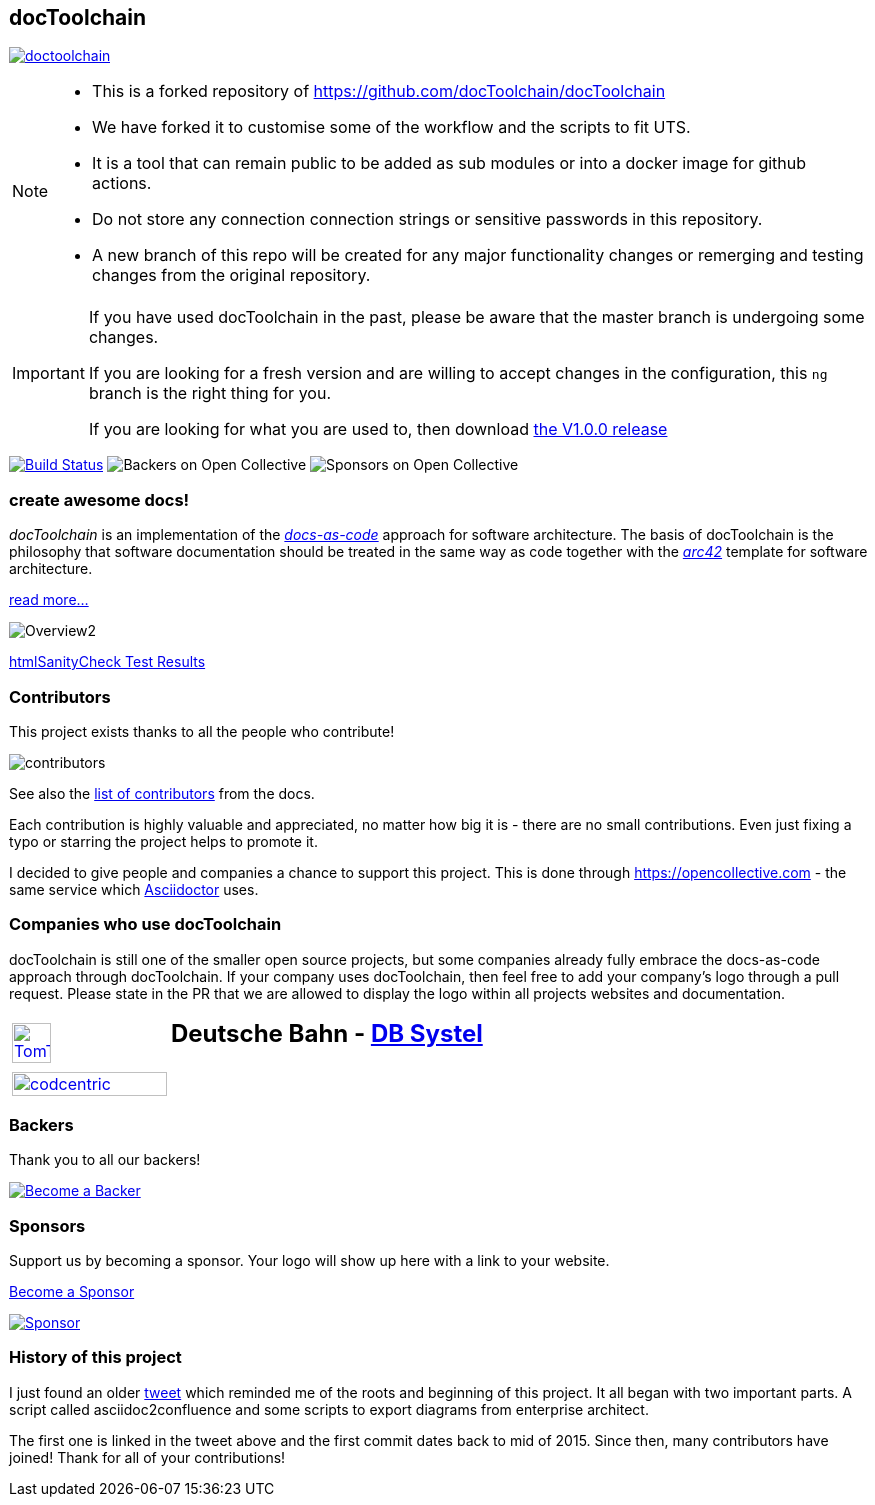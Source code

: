 
:imagesdir: images

== docToolchain

:url-ci-travis: https://app.travis-ci.com/github/docToolchain/docToolchain

image:https://api.travis-ci.com/doctoolchain/doctoolchain.svg?branch=ng[link={url-ci-travis}]



[NOTE]
====
* This is a forked repository of https://github.com/docToolchain/docToolchain
* We have forked it to customise some of the workflow and the scripts to fit UTS. 
* It is a tool that can remain public to be added as sub modules or into a docker image for github actions. 
* Do not store any connection connection strings or sensitive passwords in this repository.
* A new branch of this repo will be created for any major functionality changes or remerging and testing changes from the original repository.
====

[IMPORTANT]
====
If you have used docToolchain in the past, please be aware that the master branch is undergoing some changes.

If you are looking for a fresh version and are willing to accept changes in the configuration, this `ng` branch is the right thing for you.

If you are looking for what you are used to, then download https://github.com/docToolchain/docToolchain/releases[the V1.0.0 release]
====

image:https://travis-ci.org/docToolchain/docToolchain.svg?branch=master["Build Status", link="https://travis-ci.org/docToolchain/docToolchain"]
image:https://opencollective.com/doctoolchain/backers/badge.svg["Backers on Open Collective"]
image:https://opencollective.com/doctoolchain/sponsors/badge.svg["Sponsors on Open Collective"]

=== create awesome docs!

_docToolchain_ is an implementation of the http://www.writethedocs.org/guide/docs-as-code/[_docs-as-code_] approach for software architecture.
The basis of docToolchain is the philosophy that software documentation should be treated in the same way as code together with the http://arc42.org[_arc42_] template for software architecture.

https://docToolchain.github.io/docToolchain[read more...]

image::https://doctoolchain.github.io/docToolchain/v2.0.x/images/ea/Manual/Overview2.png[]

//TODO: this is the v1.3.x report:
https://doctoolchain.github.io/docToolchain/v1.3.x/htmlchecks/[htmlSanityCheck Test Results]

=== Contributors

This project exists thanks to all the people who contribute!

image::https://opencollective.com/doctoolchain/contributors.svg?width=600&button=false[]

See also the https://doctoolchain.github.io/docToolchain/v2.0.x/010_manual/040_contributors.html[list of contributors] from the docs.

Each contribution is highly valuable and appreciated, no matter how big it is - there are no small contributions.
Even just fixing a typo or starring the project helps to promote it.

I decided to give people and companies a chance to support this project.
This is done through https://opencollective.com - the same service which https://asciidoctor.org/[Asciidoctor] uses.

=== Companies who use docToolchain

docToolchain is still one of the smaller open source projects,
but some companies already fully embrace the docs-as-code approach through docToolchain.
If your company uses docToolchain, then feel free to add your company's logo through a pull request.
Please state in the PR that we are allowed to display the logo within all projects websites and documentation.

[cols="1,2"]
|===
a| [link=https://www.tomtom.com]
image::TomTomLogo.png[TomTom, width=50%]
a| ## Deutsche Bahn - https://www.dbsystel.de/[DB Systel]

a| [link=https://www.codecentric.de]
image::cclogo.png[codcentric, width=100%]
a|
|===

=== Backers

Thank you to all our backers!

image::https://opencollective.com/doctoolchain/backers.svg?width=890["Become a Backer", link="https://opencollective.com/doctoolchain#backers"]

=== Sponsors

Support us by becoming a sponsor. Your logo will show up here with a link to your website.

https://opencollective.com/doctoolchain#sponsors[Become a Sponsor]

image::https://opencollective.com/doctoolchain/sponsor/0/avatar.svg["Sponsor", link="https://opencollective.com/doctoolchain/sponsor/0/website"]

=== History of this project

I just found an older https://twitter.com/RalfDMueller/status/668540860649349120[tweet] which reminded me of the roots and beginning of this project.
It all began with two important parts.
A script called asciidoc2confluence and some scripts to export diagrams from enterprise architect.

The first one is linked in the tweet above and the first commit dates back to mid of 2015.
Since then, many contributors have joined!
Thank for all of your contributions!
